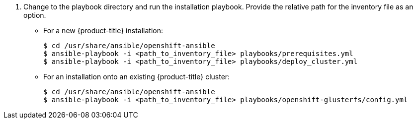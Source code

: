 // Module included in the following assemblies:
//
// install_config/persistent_storage/persistent_storage_glusterfs.adoc
// - #install-example-basic
// - #install-example-basic-external
// - #install-example-registry
// - #install-example-infra
// - #install-example-full
// - #install-example-full-external
. Change to the playbook directory and run the installation playbook. Provide the relative path for the inventory
file as an option.
+
** For a new {product-title} installation:
+
----
$ cd /usr/share/ansible/openshift-ansible
$ ansible-playbook -i <path_to_inventory_file> playbooks/prerequisites.yml
$ ansible-playbook -i <path_to_inventory_file> playbooks/deploy_cluster.yml
----
+
** For an installation onto an existing {product-title} cluster:
+
----
$ cd /usr/share/ansible/openshift-ansible
$ ansible-playbook -i <path_to_inventory_file> playbooks/openshift-glusterfs/config.yml
----
